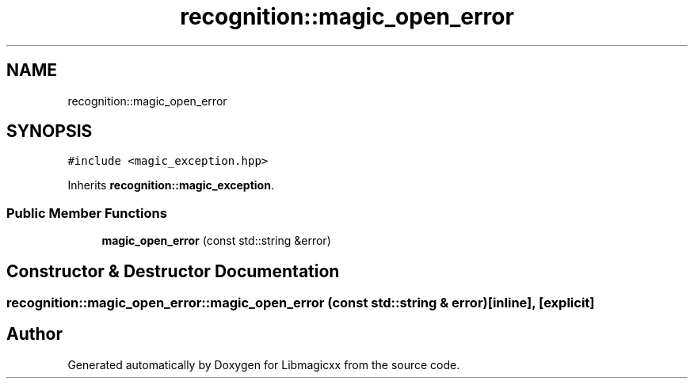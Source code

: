 .TH "recognition::magic_open_error" 3 "Sun Jun 23 2024" "Libmagicxx" \" -*- nroff -*-
.ad l
.nh
.SH NAME
recognition::magic_open_error
.SH SYNOPSIS
.br
.PP
.PP
\fC#include <magic_exception\&.hpp>\fP
.PP
Inherits \fBrecognition::magic_exception\fP\&.
.SS "Public Member Functions"

.in +1c
.ti -1c
.RI "\fBmagic_open_error\fP (const std::string &error)"
.br
.in -1c
.SH "Constructor & Destructor Documentation"
.PP 
.SS "recognition::magic_open_error::magic_open_error (const std::string & error)\fC [inline]\fP, \fC [explicit]\fP"


.SH "Author"
.PP 
Generated automatically by Doxygen for Libmagicxx from the source code\&.
